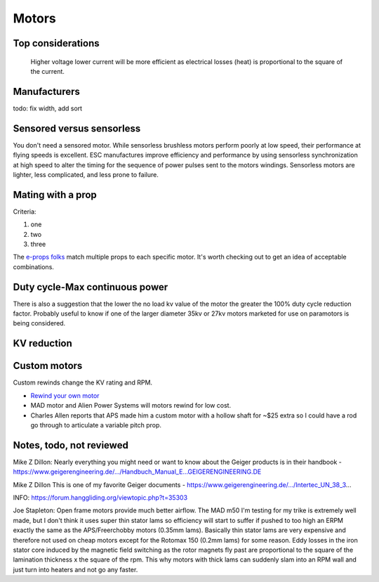 ************************************************
Motors
************************************************

.. image:: images/uc1.gif

Top considerations
==========================


 Higher voltage lower current will be more efficient as electrical losses (heat) is proportional to the square of the current.


Manufacturers
================================

todo: fix width, add sort

.. raw:: html

    <iframe src="https://docs.google.com/spreadsheets/d/e/2PACX-1vTZ5drQYvvp4srNMViieF0J0stG8gvPEdH_B7djQA4lOQ53DEMxsOmvscQ4TEEQP2fW-wIQpMl-eO5L/pubhtml?widget=true&amp;headers=false" width="100%" height="600px"></iframe>

Sensored versus sensorless
=============================

You don't need a sensored motor. While sensorless brushless motors perform poorly at low speed, their performance at flying speeds is excellent. ESC manufactures improve efficiency and performance by using  sensorless synchronization at high speed to alter the timing for the sequence of power pulses sent to the motors windings. Sensorless motors are lighter, less complicated, and less prone to failure.

Mating with a prop
============================

Criteria: 

#. one
#. two
#. three


The `e-props folks <https://ppg.e-props.fr/index.php?cPath=1>`_ match multiple props to each specific motor. It's worth checking out to get an idea of acceptable combinations.


Duty cycle-Max continuous power
===============================


There is also a suggestion that the lower the no load kv value of the motor the greater the 100% duty cycle reduction factor. Probably useful to know if one of the larger diameter 35kv or 27kv motors marketed for use on paramotors is being considered.

KV reduction
========================

.. image:: images/kvreduction.png

Custom motors
======================

Custom rewinds change the KV rating and RPM.

* `Rewind your own motor <https://www.youtube.com/watch?v=-sIVpOLYoqg&t=144sA>`_
* MAD motor and Alien Power Systems will motors rewind for low cost.
* Charles Allen reports that APS made him a custom motor with a hollow shaft for ~$25 extra so I could have a rod go through to articulate a variable pitch prop. 


Notes, todo, not reviewed
=================================

Mike Z Dillon: Nearly everything you might need or want to know about the Geiger products is in their handbook - https://www.geigerengineering.de/.../Handbuch_Manual_E...GEIGERENGINEERING.DE


Mike Z Dillon
This is one of my favorite Geiger documents - https://www.geigerengineering.de/.../Intertec_UN_38_3...


INFO: https://forum.hanggliding.org/viewtopic.php?t=35303

Joe Stapleton: Open frame motors provide much better airflow. The MAD m50 I'm testing for my trike is extremely well made, but I don't think it uses super thin stator lams so efficiency will start to suffer if pushed to too high an ERPM exactly the same as the APS/Freerchobby motors (0.35mm lams). Basically thin stator lams are very expensive and therefore not used on cheap motors except for the Rotomax 150 (0.2mm lams) for some reason. Eddy losses in the iron stator core induced by the magnetic field switching as the rotor magnets fly past are proportional to the square of the lamination thickness x the square of the rpm. This why motors with thick lams can suddenly slam into an RPM wall and just turn into heaters and not go any faster.